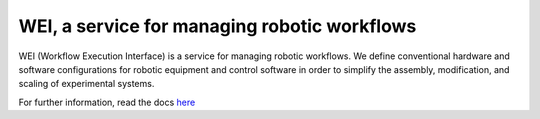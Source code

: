 WEI, a service for managing robotic workflows
=============================================

WEI (Workflow Execution Interface) is a service for managing robotic workflows. We define conventional hardware and software configurations for robotic equipment and control software in order to simplify the assembly, modification, and scaling of experimental systems. 

For further information, read the docs `here <https://rpl-wei.readthedocs.io/en/latest/>`_
